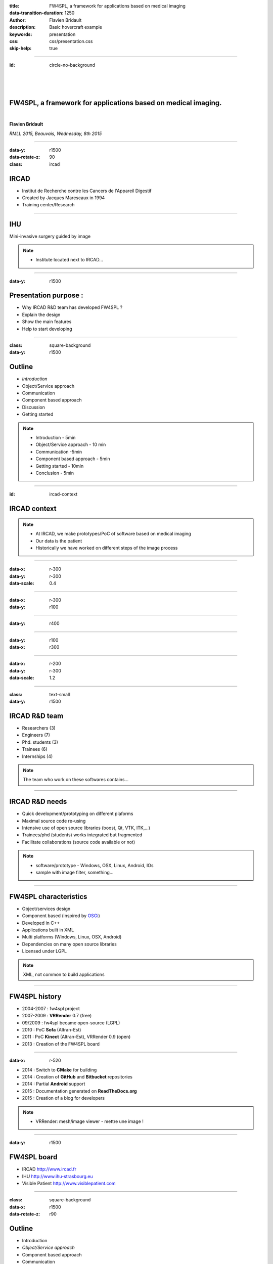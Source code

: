 :title: FW4SPL, a framework for applications based on medical imaging
:data-transition-duration: 1250
:author: Flavien Bridault
:description: Basic hovercraft example
:keywords: presentation
:css: css/presentation.css
:skip-help: true

.. role:: main-color
.. role:: big-bold
.. role:: bold-color
.. role:: big-bold-color
.. role:: funny-font

.. role:: mail

----

:id: circle-no-background

|
|
|

FW4SPL, a framework for applications based on medical imaging. 
==================================================================

|

**Flavien Bridault**

*RMLL 2015, Beauvais, Wednesday, 8th 2015*

----

:data-y: r1500
:data-rotate-z: 90
:class: ircad
           
IRCAD
=================

.. image:: images/ircad.jpg 
           :width: 80%
           
- Institut de Recherche contre les Cancers de l'Appareil Digestif
- Created by Jacques Marescaux in 1994
- Training center/Research

      
----
           
IHU
=================

     
.. image:: images/ihu.jpg 
           :width: 80%
           
Mini-invasive surgery guided by image

.. note::
    - Institute located next to IRCAD...
    
    
----


:data-y: r1500

Presentation purpose : 
==================================================================

- Why IRCAD R&D team has developed FW4SPL ?
- Explain the design
- Show the main features
- Help to start developing

----

:class: square-background
:data-y: r1500

Outline
==================================================================

- *Introduction*
- Object/Service approach
- Communication
- Component based approach
- Discussion
- Getting started

.. note::

    - Introduction - 5min
    - Object/Service approach - 10 min
    - Communication -5min 
    - Component based approach - 5min
    - Getting started - 10min
    - Conclusion - 5min


----

:id: ircad-context

IRCAD context
=================

.. image:: images/patient.png 
           :width: 30%

.. note::
    - At IRCAD, we make prototypes/PoC of software based on medical imaging
    - Our data is the patient
    - Historically we have worked on different steps of the image process
    
----

:data-x: r-300
:data-y: r-300
:data-scale: 0.4


.. raw:: html

       <div class="legend">Viewer/Segmentation</div>
       <video width="800" height="600" controls>
          <source src="../git/RMLL/videos/VRMedNegato2D3D.mp4" >
          Your browser does not support the video tag.
       </video>

----

:data-x: r-300
:data-y: r100
      

.. raw:: html

       <div class="legend">Planning</div>
       <video width="800" height="600" controls>
          <source src="../git/RMLL/videos/TeaserVisiblePatient2012.mp4" >
          Your browser does not support the video tag.
       </video>

----

:data-y: r400

.. raw:: html

       <div class="legend">Simulation</div>
       <video width="800" height="600" controls>
          <source src="../git/RMLL/videos/digitalTrainersSimu1.mp4" >
          Your browser does not support the video tag.
       </video>
       
       
----

:data-y: r100
:data-x: r300


.. raw:: html

       <div class="legend">Augmented reality</div>
       <video width="800" height="600" controls>
          <source src="../git/RMLL/videos/rdARinteractive1.mov" >
          Your browser does not support the video tag.
       </video>
       
----

:data-x: r-200
:data-y: r-300
:data-scale: 1.2

----

:class: text-small
:data-y: r1500

IRCAD R&D team
=================


.. image:: images/team.jpg
           :width: 80%

- Researchers (3)
- Engineers (7)
- Phd. students (3)
- Trainees (6)
- Internships (4) 
   
.. note::
    The team who work on these softwares contains...

----

IRCAD R&D needs
=================

- Quick development/prototyping on different plaforms
- Maximal source code re-using
- Intensive use of open source libraries (boost, Qt, VTK, ITK,...) 
- Trainees/phd (students) works integrated but fragmented
- Facilitate collaborations (source code available or not)

.. note::

    - software/prototype - Windows, OSX, Linux, Android, IOs
    - sample with image filter, something...
    
----

FW4SPL characteristics
===========================

- Object/services design
- Component based (inspired by OSGi_)
- Developed in C++
- Applications built in XML
- Multi platforms (Windows, Linux, OSX, Android)
- Dependencies on many open source libraries
- Licensed under LGPL

.. _OSGi: http://www.osgi.org

.. note::
    XML, not common to build applications
    
----

FW4SPL history
=================

- 2004-2007 : fw4spl project
- 2007-2009 : **VRRender** 0.7 (free)
- 09/2009 : fw4spl became open-source (LGPL)
- 2010 : PoC **Sofa** (Altran-Est)
- 2011 : PoC **Kinect** (Altran-Est), VRRender 0.9 (open)
- 2013 : Creation of the FW4SPL board

----

:data-x: r-520

- 2014 : Switch to **CMake** for building
- 2014 : Creation of **GitHub** and **Bitbucket** repositories
- 2014 : Partial **Android** support
- 2015 : Documentation generated on **ReadTheDocs.org**
- 2015 : Creation of a blog for developers

.. note::

    - VRRender: mesh/image viewer - mettre une image !

----

:data-y: r1500

FW4SPL board
=================

- IRCAD `<http://www.ircad.fr>`_
- IHU  `<http://www.ihu-strasbourg.eu>`_
- Visible Patient `<http://www.visiblepatient.com>`_

----

:class: square-background
:data-x: r1500
:data-rotate-z: r90

Outline
==================================================================

- Introduction
- *Object/Service approach*
- Component based approach
- Communication
- Discussion
- Getting started

.. note::

    - Introduction - 5min
    - Object/Service approach - 10 min
    - Component based approach - 5min
    - Communication - 10min 
    - Getting started - 5min
    - Conclusion - 5min

----

:data-x: r1500

What is the Object/Service approach ?
==================================================================

----

:data-x: r1500

Classic approach
====================

- an object (i.e. an image) is represented by a class.
- this class contains all functionalities working on the object (reading, writing, visualization,image analysis, ...)

----

:class: centered
:data-y: r500
:data-scale: 0.45


.. image:: images/Image.png
           :width: 80%


----

:class: centered
:data-y: r300


.. image:: images/Image01.png
           :width: 80%
       
----

:data-y: r200
:data-scale: 1

|
|
|

.. code:: c++


    void readImageFromPacsWithDcmtk( ... )
    {
        // Load an image using dcmtk
        Dcmtk::Image img;
        
        // ...

        // Convert dcmtk image data in our format
        m_buffer = dcmtkHelper::getBuffer(img);
        m_size = dcmtkHelper::getSize(img);
    }
    
----

:class: centered
:data-scale: 0.45
:data-x: r1100
:data-y: r-200

.. image:: images/Image02.png
           :width: 80%

----

:data-y: r220
:data-scale: 1

|
|
|

.. code:: c++

    void cropImageWithItk( ... )
    {
        // Convert our data to an itk image
        Itk::Image imgIn = itkHelper::getImage(m_buffer, m_size);

        // Crop an img using library itk 
        // ...

        // Convert itk image data in our format
        m_buffer = itkHelper::getBuffer(imgOut);
        m_size = itkHelper::getSize(imgOut );
    }

----

:class: centered
:data-scale: 0.45
:data-x: r1300
:data-y: r-200

.. image:: images/Image03.png
           :width: 80%

----

:data-y: r220
:data-scale: 1

|
|
|

.. code:: c++

    void windowingImageWithOpenCV( ... )
    {
        // Convert our data to a OpenCV image
        OpenCV::Image imgIn = openCVHelper::getImage(m_buffer, m_size);

        // Apply windowing using OpenCV
        // ...

        // Convert openCV image data in our format
        m_buffer = openCVHelper::getBuffer(imgOut);
        m_size = openCVHelper::getSize(imgOut);
    }

----

:class: centered
:data-scale: 0.45
:data-x: r1400
:data-y: r-200

.. image:: images/Image04.png
           :width: 80%

----

:data-scale: 1
:data-y: r200

|
|
|

.. code:: c++

    void visuWithVtkAndQt( ... )
    {
        // Convert our data to a vtk image
        Vtk::Image img = vtkHelper::getVtkImage(m_buffer, m_size);

        // Open a Qt frame and show a negato using vtk and Qt
    }

----

:data-scale: 0.7
:data-y: r-350

.. code:: c++

    Image* img = new Image();
    img->readFromPacsWithDcmtk( patientInfo, pacsInfo );
    img->cropWithItk( cropParam );
    img->windowingImageWithOpenCV( windowParam );
    img->visuWithVtkAndQt( visuParam );

|
|
|


----

:data-x: r1500

Limits of this approach
============================================================

- Too many methods in the class, hard to maintain 
- Many dependencies required even if you only need a single method.
- Collaborative work harder

Solution
***********
1. Split data and functions
2. Put them in different files
3. Put them in different libraries

.. note::

    - Too many functions, if team continue to add functions or if you split your main functions to have a better visibility
    - Many dependencies required (itk,vtk,qt,dcmtk,...) even if you need just cropping an image
    - Everyone work on the same file
    - Put them in different files and libraries

----

:class: centered
:data-scale: 1
:data-x: r1000
:data-y: r-200

*Object contains data only*

*Helpers are static methods*

.. image:: images/helper01.png
           :width: 120%

----

:data-y: r200
:data-scale: 1

|
|
|

.. code:: c++

    Image* img = new Image();
    DcmtkHelper::readFromPacs(img, patientInfo, pacsInfo);
    ItkHelper::crop(img, cropParam);
    OpenCVHelper::window(img , windowParam);
    VtkQtHelper::visu(img, visuParam);

----

:class: centered
:data-scale: 1
:data-x: r1500
:data-y: r-200

*Helpers can be instantiated*

.. image:: images/helper02.png
           :width: 120%

----

:data-y: r300
:data-scale: 1

|
|
|

.. code:: c++

    Image* img = new Image();
    VtkQtHelper* visuHelper = new VtkQtHelper();
    visuHelper->initVisu(img, visuParam);
    
    DcmtkHelper::readFromPacs(img, patientInfo, pacsInfo);
    visuHelper->refresh();
    
    ItkHelper::crop(img, cropParam);
    visuHelper->refresh();
    
    OpenCVHelper::window(img, windowParam);
    visuHelper->refresh();
    
    
    
----

:class: centered
:data-scale: 0.8
:data-x: r1500
:data-y: r-200

*Group helpers by type*

.. image:: images/helper03.png
           :width: 130%

----

:data-y: r530
:data-scale: 1

|
|
|

.. code:: c++

    Image* img = new Image();
    
    IVisu * visu = new VtkQtVisu();
    visu->setVisuParam(img, visuParam );
    visu->init();
    
    IReader* reader = new DcmtkReader();
    reader->setReaderParam(img, patientInfo, pacsInfo );
    reader->read();
    
    IOperator* op1 = new ItkCropOperator();
    op1->setOperatorParam(img, cropParam);
    op1->compute();
    visu->refresh();
    
    IOperator* op2 = new OpenCVWindowOperator();
    op2->setOperatorParam(img, windowParam);
    op2->compute();
    visu->refresh();
    
----

:class: centered
:data-scale: 0.8
:data-x: r1500
:data-y: r-200

*Common interface for all services*

*State pattern*

.. image:: images/IService01.png
           :width: 60%

----

:class: li1
:data-y: r380
:data-scale: 1

- setObject(obj) : set the object associated
- setConfiguration(cfg) : set the service parameters
- configure() : verify parameters and configure service
- start() : init/launch the service
- update() : compute data, refresh, etc
- stop() : close the service

----

:class: centered
:data-scale: 1
:data-x: r1500
:data-y: r-200

*Group helpers by type*

.. image:: images/IService02.png
           :width: 120%
       
----

:data-scale: 0.15
:data-x: r-50
:data-y: r360

DcmtkReaderSrv
================
    
- setConfiguration(cfg) : set a string that represents the url on network
- configure() : verify if url is ok
- start() : do nothing
- update() : read the data ( equivalent to **readImageFromPacsWithDcmtk()** )
- stop() : do nothing

----

:data-x: r165

ItkCropOperatorSrv
===================
    
- setConfiguration(cfg) : set a cropping region
- configure() : verify if the cropping region is valid
- start() : do nothing
- update() : compute the cropping on image and set the new data (equivalent to **cropImageWithItk** )
- stop() : do nothing

----

:data-x: r360

VtkQtVisuSrv
===================
    
- setConfiguration(cfg) : set title and window size
- configure() : verify if the screen support this size
- start() : initialize Qt frame and vtk pipeline and show the frame
- update() : check the buffer, if it has changed, refresh the vtk pipeline
- stop() : destroy vtk pipeline and uninitialize Qt frame.

.. note::
    
    - setConfiguration(cfg) : set title and window size
    - configure() : verify if the screen support this size
    - start() : initialize Qt frame and vtk pipeline and show the frame (image is not shown if image buffer is null )
    - update() : check if the buffer has be changed, if true, refresh the vtk pipeline to show negato
    - stop() : destroy vtk pipeline and uninitialize Qt frame.

----

:data-x: r-260
:data-y: r160

Program
===================

.. code:: c++

    Object* img = new Image();
    IService* visu = new VtkQtVisuSrv();
    visu->setObject( img );
    visu->setConfiguration( visuParam );
    visu->start();
    
    IService* reader = new DcmtkReaderSrv ();
    reader->setObject( img );
    reader->setConfiguration( readerParam );
    reader->start();
    reader->update();
    visu->update();
    
    IService* op1 = new ItkCropOperatorSrv ();
    op1->setObject( img );
    op1->setConfiguration ( cropParam );
    op1->start();
    op1->update();
    visu->update();
    
    IService* op2 = new OpenCVWindowOperatorSrv();
    ...

.. note::
    - And now ? What's the next step
    
----

:class: text-small
:data-y: r600
:data-scale: 1

Use the factory pattern...
================================

.. code:: c++

    IService* Factory::createServiceInstance(const char* implName)
    {
        if ( implName == "DcmtkReaderSrv" )
        {
            return new DcmtkReaderSrv();
        }
        else if ( implName == "ItkReaderSrv" )
        {
            return new ItkReaderSrv();
        }
        else if
        {
            // ...
        }
    }
    
----

:class: text-small
:data-y: r500

.. code:: c++

    void main(int argc, char *argv[])
    {
        string srvReaderImpl ( argv[1] );
        string imgPath ( argv[2] );
        
        Object* img = new Image();

        // Call to the Factory
        IService* reader = Factory::createServiceInstance( srvReaderImpl );
        
        reader->setObject( img );
        reader->setConfiguration( imgPath );
        reader->configure(); // check if the path is correct
        reader->start(); // a service must be started before updating it
        reader->update(); // read image

        // ...
        reader->stop();
    }
    
----

:class: text-small
:data-x: r1200

Factory for the object creation
================================

.. code:: c++

    void main(int argc, char *argv[])
    {
        string objImpl ( argv[1] );
        string srvImpl ( argv[2] );
        string config  ( argv[3] );
        
        Object * obj = Factory::createObjectInstance( objImpl );
        IService * srv = Factory::createServiceInstance( srvImpl );
        srv->setObject( obj );
        srv->setConfiguration( config );
        srv->configure();
        srv->start();
        srv->update();
        srv->stop();

        // ...
    }
    
----

:class: text-small
:data-x: r1200

Example with reader and visualization
======================================

.. code:: c++

    void main(int argc, char *argv[])
    {
        string objImpl ( argv[1] );

        string srvImpl1 ( argv[2] ); // Reader
        string srvCfg1  ( argv[3] );

        string srvImpl2 ( argv[4] ); // Visu
        string srvCfg2  ( argv[5] );
        
        Object * obj = Factory::createObjectInstance( objImpl );
        
        IService * srv1 = Factory::createServiceInstance( srvImpl1 );
        srv1->setConfiguration( srvCfg1 );
        srv1->configure();
        srv1->start();  // Start reader ( do nothing )

        IService * srv2 = Factory::createServiceInstance( srvImpl2 );
        srv2->setConfiguration( srvCfg2 );
        srv2->configure();
        srv2->start(); // Start Visu

        srv1->update(); // Read image on filesystem
        srv2->update(); // Refresh vusalisation with the new image buffer
        // ...
        srv1->stop();
        srv2->stop();
    }
    
    
----

Last step
======================================

*Declaring objects and services from the command line is not really convenient...*

- Grab all objects and services from a file
- XML syntax


----

XML based launcher
======================================

.. code:: c++

    void main(int argc, char *argv[])
    {
        string xmlAppConfigPath = argv[1];

        XmlConfigManager xcm ( xmlAppConfigPath );
        
        xcm->createObjectsAndServices();
        xcm->startServices();
        xcm->updateServices();
        xcm->stopServices();
    }
    
----

:class: text-small

XML configuration file
======================================

.. code:: xml

    <object type="::fwData::Image">

        <service uid="myFrame" impl="DefaultFrame" type="IFrame" >
            <gui>
                <frame>
                    <minSize width="800" height="600" />
                </frame>
            </gui>
            <registry>
                <view uid="myVisu" />
            </registry>
        </service>

        <service uid="myVisu" impl="vtkSimpleNegatoRenderer" type="IRender" />
        
        <service uid="myReader" impl="VtkImageReader" type="IReader" >
            <filename path="./TutoData/patient1.vtk"/>
        </service>

        <start uid="myFrame" />
        <start uid="myVisu"/>
        <start uid="myReader"/>

        <update uid="myReader"/>    <!-- Read the image on filesystem -->
        <update uid="myVisu"/>      <!-- Refresh the visu -->

    </object>
    
----

Problem
==============

Now the reader must be called by UI
****************************************************

- We can no longer call **update()** of the visualization from the xml
- *How to automate the call ?*

----

:class: square-background
:data-y: r1500
:data-rotate-z: 90

Outline
==============================

- Introduction
- Object/Service approach
- *Communication*
- Component based approach
- Discussion
- Getting started

.. note::

    - Introduction - 5min
    - Object/Service approach - 10 min
    - Communication -5min 
    - Component based approach - 5min
    - Getting started - 10min
    - Conclusion - 5min
    
----

:data-y: r1500

Communication
===================

- *Signals/Slots*
    - Data -> Service
    - Service <-> Service
- Introduced in 0.9.2
- Replace the old messaging system
- Will be the only mechanism after 0.10.2

----

Features
===================

- Signal emission is either:
    - synchronous
    - asynchronous
- A slot can be executed on a specific worker thread

----

:class: centered

.. image:: images/sigslot.png
           :width: 100%
           :align: center
           
|
|
|
|
|
|

----

:class: text-small
:data-x: r-10
:data-y: r-150
:data-scale: 0.6

.. code:: c++

    void DcmtkReaderSrv::update()
    {
        // Load an image using dcmtk
        Dcmtk::Image img;
        ... 
        
        Image* img = this->getObject<Image>();
        
        // Convert dcmtk image data in our format
        img->createImage(img, size);
        
        // Emit the signal "modified"
        Signal* sig = img->signal("modified");
        sig->asyncEmit();
    }
      
----

:class: text-small
:data-x: r-40
:data-y: r350

.. code:: xml

    <object uid="imageUID" type="::fwData::Image">
        
        ...

        <service uid="myVisu" impl="vtkSimpleNegatoRenderer" type="IRender" />
        
        <service uid="myReader" impl="VtkImageReader" type="IReader" >
            <filename path="./TutoData/patient1.vtk"/>
        </service>
        
        <start uid="myFrame" />
        <start uid="myVisu"/>
        <start uid="myReader"/>

        <connect>
            <slot>imageUID/modified</slot>
            <signal>myVisu/update</signal>
        </connect>
            
    </object>
    
----

:class: square-background
:data-y: r1500
:data-rotate-z: 180

Outline
================================

- Introduction
- Object/Service approach
- Communication
- *Component based approach*
- Discussion
- Getting started

.. note::

    - Introduction - 5min
    - Object/Service approach - 10 min
    - Communication -5min 
    - Component based approach - 5min
    - Getting started - 10min
    - Conclusion - 5min
    
----

:data-x: r-1500

Component based approach
========================

Examples
***********

- Eclipse,...

Benefits
***********

- Code reuse without recompiling
- Easier support
- Easier collaborative work
- To split code and to improve external dependencies management (VTK, ITK, Qt,...)


.. note::
    - Reuse code in another application, without recompiling your program
    - Easier support EXAMPLE correction of bug
    
----

Component in FW4SPL
========================

- Also called *Bundle*
- Group services, by thema and/or by dependency
- Examples: 
    - **ioITK**: reading/writing image or mesh data with ITK formats
    - **uiImageQt**: user interface controls using Qt to manipulate images

----

Content of a Bundle
========================

- Xml description file : **plugin.xml**
- Dynamic libraries ( .so, .dll, .dylib)
- Other shared resources ( icons, sounds, ... )

.. note::
    - When a Bundle is compiled
    - Xml description file ( plugin.xml ) to describe the content of the dynamic library

----

:class: text-small

Extract of plugin.xml (ioITK)
==============================

.. code:: xml

    <plugin id="ioITK" class="ioITK::Plugin">
        <library name="ioITK" />

        <requirement id="io" />
        <requirement id="gui" />

        <extension implements="::fwServices::registry::ServiceFactory">
            <type>::io::IReader</type>
            <service>::ioITK::InrImageReaderService</service>
            <object>::fwData::Image</object>
            <desc>Inrimage Reader (ITK/Ircad)</desc>
        </extension>

        <extension implements="::fwServices::registry::ServiceFactory">
            <type>::io::IWriter</type>
            <service>::ioITK::InrImageWriterService</service>
            <object>::fwData::Image</object>
            <desc>Inrimage Writer (ITK/Ircad)</desc>
        </extension>

        <extension implements="::fwServices::registry::ServiceFactory">
            <type>::io::IWriter</type>
            <service>::ioITK::JpgImageWriterService</service>
            <object>::fwData::Image</object>
            <desc>Jpeg Writer (ITK)</desc>
        </extension>
        ...
    </plugin>

.. note::
    - This shows how to register services in the factory
    - Don't talk about extension points
    
----

Example : I/O Bundles
==============================

.. raw:: html

       <video width="800" height="600" controls>
          <source src="../git/RMLL/videos/component.mp4" >
          Your browser does not support the video tag.
       </video>

.. note::
    - Switch GUI !!!
    
----

:class: square-background
:data-y: r-20500
:data-rotate-z: 270

Outline
==================================================================

- Introduction
- Object/Service approach
- Communication
- Component based approach
- *Discussion*
- Getting started

.. note::

    - Introduction - 5min
    - Object/Service approach - 10 min
    - Communication -5min 
    - Component based approach - 5min
    - Getting started - 10min
    - Conclusion - 5min
    
----

:data-y: r-1500

Discussion
================================

*Services and components*

**Cons**

- Think design differently
- Need to write a new class for each new function

**Pros**

- Far less coupling !
- No need for a public and private API

----

Application design
=======================

- Write a new xml
- Only use the subset of bundles you need
- Write new services
- Create new bundles/libraries
- Share common code in regular shared libraries (*.so,*.dll)

----

:class: square-background
:data-rotate-z: 90
:data-x: r1500

Outline
==================================================================

- Introduction
- Object/Service approach
- Communication
- Component based approach
- Discussion
- *Getting started*

----

:data-y: r1500

Where can I find documentation ?
========================================

- Documentation `<http://fw4spl-doc.readthedocs.org/>`_
- Developper blog `<http://fw4spl-org.github.io/fw4spl-blog/>`_ 

----

Where can I download FW4SPL ?
==============================

- Github : `<https://github.com/fw4spl-org>`_
- BitBucket : `<https://bitbucket.org/fw4splorg>`_
- Do not use the obsolete googlecode page `<https://code.google.com/p/fw4spl/>`_ 

----

Which version to use ?
=========================

Current stable version
**************************
- 0.10.1

Current development version
******************************
- 0.10.2
- Strongly advised for new software (communication API is simpler)
- For now need patches repositories, only available on bitbucket

.. code:: bash

    hg qclone https://bitbucket.org/fw4splorg/fw4spl-patches

----

Repositories
================

Dependencies
*************

- Main : *fw4spl-deps*
- Extended : *fw4spl-deps-ext*
- Augmented reality : *fw4spl-deps-ar*

Sources
*************

- Main : *fw4spl*
- Extended : *fw4spl-ext*
- Augmented : *fw4spl-ar*

----

Main repository
================

- Basic data (Float, Integer, String, Image, Mesh,... )
- GUI (Qt)
- Data I/O (JSON, DICOM (gdcm), VTK, Inr)
- 2D rendering (Qt)
- 3D rendering (VTK)
- Around 15 tutorials

----

:data-x: r-320

.. raw:: html

       <video width="800" height="600" controls>
          <source src="../git/RMLL/videos/tutos.mp4" >
          Your browser does not support the video tag.
       </video>
       
- Medical images viewer : **VR-Render**

----

:data-x: r-350


.. raw:: html

       <video width="800" height="600" controls>
          <source src="../git/RMLL/videos/vrrender.mp4" >
          Your browser does not support the video tag.
       </video>

----

:data-y: r1500

Extended repository
=====================

- Timeline data
- DICOM (dcmtk)
- OpenIGTLink support

----

:data-x: r-300

.. raw:: html

       <video width="800" height="600" controls>
          <source src="../git/RMLL/videos/openigtlink.mp4" >
          Your browser does not support the video tag.
       </video>
       
----

:data-y: r1500

Augmented reality repository
=============================

- Video player (**QtMultimedia**): file, camera or network
- Tag-based video tracking (**Aruco**, **OpenCV**)
- *ARCalibration* : Camera calibration (mono, stereo)

----

:data-x: r-320

.. raw:: html

       <video width="800" height="600" controls>
          <source src="../git/RMLL/videos/arcalibration.mp4" >
          Your browser does not support the video tag.
       </video>
       
- *VideoTracking* : Video tracking

----

:data-x: r-350


.. raw:: html

       <video width="800" height="600" controls>
          <source src="../git/RMLL/videos/videotracking.mp4" >
          Your browser does not support the video tag.
       </video>


.. note::
    - VideoTracking requires a calibration

----

:data-y: r1500

Stay tuned !!!
================

Coming in September 2015
**************************

- Ogre3D integration : *fw4spl-Ogre3d*
- Shader model 4 support
- Use of Ogre compositors for advanced visual effects
    - Advanced order independent transparency

----

:data-x: r-350

.. raw:: html

       <video width="800" height="600" controls>
          <source src="../git/RMLL/videos/ogrevtk.mp4" >
          Your browser does not support the video tag.
       </video>
       
----

:data-y: r1500

Thank you !
**************



